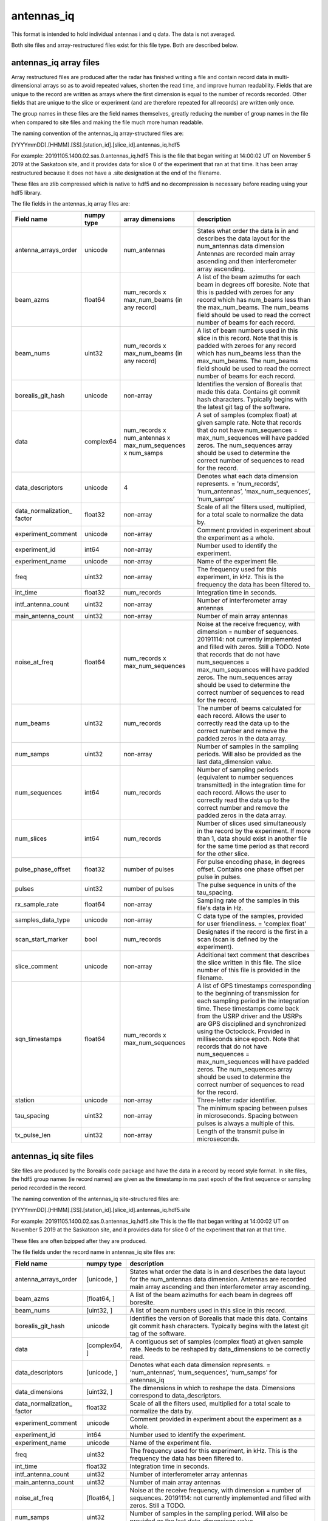 ===========
antennas_iq
===========

This format is intended to hold individual antennas i and q data. The data is not averaged. 

Both site files and array-restructured files exist for this file type. Both are described below.

-----------------------
antennas_iq array files
-----------------------

Array restructured files are produced after the radar has finished writing a file and contain record data in multi-dimensional arrays so as to avoid repeated values, shorten the read time, and improve human readability. Fields that are unique to the record are written as arrays where the first dimension is equal to the number of records recorded. Other fields that are unique to the slice or experiment (and are therefore repeated for all records) are written only once. 

The group names in these files are the field names themselves, greatly reducing the number of group names in the file when compared to site files and making the file much more human readable.

The naming convention of the antennas_iq array-structured files are:

[YYYYmmDD].[HHMM].[SS].[station_id].[slice_id].antennas_iq.hdf5

For example: 20191105.1400.02.sas.0.antennas_iq.hdf5
This is the file that began writing at 14:00:02 UT on November 5 2019 at the Saskatoon site, and it provides data for slice 0 of the experiment that ran at that time. It has been array restructured because it does not have a .site designation at the end of the filename.

These files are zlib compressed which is native to hdf5 and no decompression is necessary before reading using your hdf5 library. 

The file fields in the antennas_iq array files are:

+----------------------+----------------+----------------------+-------------------------------------------+
|    **Field name**    | **numpy type** | **array dimensions** | **description**                           |
+======================+================+======================+===========================================+
| antenna_arrays_order | unicode        | num_antennas         | States what order the data is in and      |
|                      |                |                      | describes the data layout for the         |
|                      |                |                      | num_antennas data dimension               |
|                      |                |                      | Antennas are recorded main array          | 
|                      |                |                      | ascending and then interferometer array   | 
|                      |                |                      | ascending.                                |
+----------------------+----------------+----------------------+-------------------------------------------+
| beam_azms            | float64        | num_records x        | A list of the beam azimuths for each beam |
|                      |                | max_num_beams (in    | in degrees off boresite. Note that this   |
|                      |                | any record)          | is padded with zeroes for any record      |
|                      |                |                      | which has num_beams less than the         |
|                      |                |                      | max_num_beams. The num_beams field should | 
|                      |                |                      | be used to read the correct number of     | 
|                      |                |                      | beams for each record.                    |
+----------------------+----------------+----------------------+-------------------------------------------+
| beam_nums            | uint32         | num_records x        | A list of beam numbers used in this slice |
|                      |                | max_num_beams (in    | in this record. Note that this is padded  |
|                      |                | any record)          | with zeroes for any record which has      |
|                      |                |                      | num_beams less than the max_num_beams.    |
|                      |                |                      | The num_beams field should be used to     |
|                      |                |                      | read the correct number of beams for each |
|                      |                |                      | record.                                   |
+----------------------+----------------+----------------------+-------------------------------------------+
| borealis_git_hash    | unicode        | non-array            | Identifies the version of Borealis that   |
|                      |                |                      | made this data. Contains git commit hash  |
|                      |                |                      | characters. Typically begins with the     |
|                      |                |                      | latest git tag of the software.           |
+----------------------+----------------+----------------------+-------------------------------------------+
| data                 | complex64      | num_records x        | A set of samples (complex float) at given |
|                      |                | num_antennas x       | sample rate. Note that records that do not|
|                      |                | max_num_sequences x  | have num_sequences = max_num_sequences    |
|                      |                | num_samps            | will have padded zeros. The num_sequences |
|                      |                |                      | array should be used to determine the     |
|                      |                |                      | correct number of sequences to read for   |
|                      |                |                      | the record.                               |
+----------------------+----------------+----------------------+-------------------------------------------+
| data_descriptors     | unicode        | 4                    | Denotes what each data dimension          |
|                      |                |                      | represents. = 'num_records',              |
|                      |                |                      | ‘num_antennas’,  ‘max_num_sequences’,     |
|                      |                |                      | ‘num_samps’                               |
+----------------------+----------------+----------------------+-------------------------------------------+
| data_normalization_  | float32        | non-array            | Scale of all the filters used,            |
| factor               |                |                      | multiplied, for a total scale to          | 
|                      |                |                      | normalize the data by.                    |
+----------------------+----------------+----------------------+-------------------------------------------+
| experiment_comment   | unicode        | non-array            | Comment provided in experiment about the  | 
|                      |                |                      | experiment as a whole.                    |
+----------------------+----------------+----------------------+-------------------------------------------+
| experiment_id        | int64          | non-array            | Number used to identify the experiment.   |
+----------------------+----------------+----------------------+-------------------------------------------+
| experiment_name      | unicode        | non-array            | Name of the experiment file.              |
+----------------------+----------------+----------------------+-------------------------------------------+
| freq                 | uint32         | non-array            | The frequency used for this experiment,   |
|                      |                |                      | in kHz. This is the frequency the data    |
|                      |                |                      | has been filtered to.                     |
+----------------------+----------------+----------------------+-------------------------------------------+
| int_time             | float32        | num_records          | Integration time in seconds.              |
+----------------------+----------------+----------------------+-------------------------------------------+
| intf_antenna_count   | uint32         | non-array            | Number of interferometer array antennas   |
+----------------------+----------------+----------------------+-------------------------------------------+
| main_antenna_count   | uint32         | non-array            | Number of main array antennas             |
+----------------------+----------------+----------------------+-------------------------------------------+
| noise_at_freq        | float64        | num_records x        | Noise at the receive frequency, with      |
|                      |                | max_num_sequences    | dimension = number of sequences.          |
|                      |                |                      | 20191114: not currently implemented and   |
|                      |                |                      | filled with zeros. Still a TODO. Note     |
|                      |                |                      | that records that do not have             |
|                      |                |                      | num_sequences = max_num_sequences will    |
|                      |                |                      | have padded zeros. The num_sequences      |
|                      |                |                      | array should be used to determine the     |
|                      |                |                      | correct number of sequences to read for   |
|                      |                |                      | the record.                               |
+----------------------+----------------+----------------------+-------------------------------------------+
| num_beams            | uint32         | num_records          | The number of beams calculated for each   |
|                      |                |                      | record. Allows the user to correctly read |
|                      |                |                      | the data up to the correct number and     |
|                      |                |                      | remove the padded zeros in the data       |
|                      |                |                      | array.                                    | 
+----------------------+----------------+----------------------+-------------------------------------------+
| num_samps            | uint32         | non-array            | Number of samples in the sampling         |
|                      |                |                      | periods. Will also be provided as the     |
|                      |                |                      | last data_dimension value.                |  
+----------------------+----------------+----------------------+-------------------------------------------+
| num_sequences        | int64          | num_records          | Number of sampling periods (equivalent to |
|                      |                |                      | number sequences transmitted) in the      | 
|                      |                |                      | integration time for each record. Allows  | 
|                      |                |                      | the user to correctly read the data up to |
|                      |                |                      | the correct number and remove the padded  |
|                      |                |                      | zeros in the data array.                  |
+----------------------+----------------+----------------------+-------------------------------------------+
| num_slices           | int64          | num_records          | Number of slices used simultaneously in   |
|                      |                |                      | the record by the experiment. If more     |
|                      |                |                      | than 1, data should exist in another file |
|                      |                |                      | for the same time period as that record   |
|                      |                |                      | for the other slice.                      |
+----------------------+----------------+----------------------+-------------------------------------------+
| pulse_phase_offset   | float32        | number of pulses     | For pulse encoding phase, in degrees      |
|                      |                |                      | offset. Contains one phase offset per     | 
|                      |                |                      | pulse in pulses.                          |
+----------------------+----------------+----------------------+-------------------------------------------+
| pulses               | uint32         | number of pulses     | The pulse sequence in units of the        |
|                      |                |                      | tau_spacing.                              |
+----------------------+----------------+----------------------+-------------------------------------------+
| rx_sample_rate       | float64        | non-array            | Sampling rate of the samples in this      |
|                      |                |                      | file's data in Hz.                        |
+----------------------+----------------+----------------------+-------------------------------------------+
| samples_data_type    | unicode        | non-array            | C data type of the samples, provided for  |
|                      |                |                      | user friendliness. = 'complex float'      |
+----------------------+----------------+----------------------+-------------------------------------------+
| scan_start_marker    | bool           | num_records          | Designates if the record is the first in  | 
|                      |                |                      | a scan (scan is defined by the            |
|                      |                |                      | experiment).                              |
+----------------------+----------------+----------------------+-------------------------------------------+
| slice_comment        | unicode        | non-array            | Additional text comment that describes    |
|                      |                |                      | the slice written in this file. The slice |
|                      |                |                      | number of this file is provided in the    |
|                      |                |                      | filename.                                 | 
+----------------------+----------------+----------------------+-------------------------------------------+
| sqn_timestamps       | float64        | num_records x        | A list of GPS timestamps corresponding to |
|                      |                | max_num_sequences    | the beginning of transmission for each    | 
|                      |                |                      | sampling period in the integration time.  |
|                      |                |                      | These timestamps come back from the USRP  | 
|                      |                |                      | driver and the USRPs are GPS disciplined  |
|                      |                |                      | and synchronized using the Octoclock.     |
|                      |                |                      | Provided in milliseconds since epoch.     | 
|                      |                |                      | Note that records that do not have        | 
|                      |                |                      | num_sequences = max_num_sequences will    | 
|                      |                |                      | have padded zeros. The num_sequences      | 
|                      |                |                      | array should be used to determine the     | 
|                      |                |                      | correct number of sequences to read for   | 
|                      |                |                      | the record.                               |
+----------------------+----------------+----------------------+-------------------------------------------+
| station              | unicode        | non-array            | Three-letter radar identifier.            |
+----------------------+----------------+----------------------+-------------------------------------------+
| tau_spacing          | uint32         | non-array            | The minimum spacing between pulses in     | 
|                      |                |                      | microseconds. Spacing between pulses is   | 
|                      |                |                      | always a multiple of this.                |
+----------------------+----------------+----------------------+-------------------------------------------+
| tx_pulse_len         | uint32         | non-array            | Length of the transmit pulse in           | 
|                      |                |                      | microseconds.                             |
+----------------------+----------------+----------------------+-------------------------------------------+

----------------------
antennas_iq site files
----------------------

Site files are produced by the Borealis code package and have the data in a record by record style format. In site files, the hdf5 group names (ie record names) are given as the timestamp in ms past epoch of the first sequence or sampling period recorded in the record. 

The naming convention of the antennas_iq site-structured files are:

[YYYYmmDD].[HHMM].[SS].[station_id].[slice_id].antennas_iq.hdf5.site

For example: 20191105.1400.02.sas.0.antennas_iq.hdf5.site
This is the file that began writing at 14:00:02 UT on November 5 2019 at the Saskatoon site, and it provides data for slice 0 of the experiment that ran at that time. 

These files are often bzipped after they are produced.

The file fields under the record name in antennas_iq site files are:

+----------------------+----------------+-------------------------------------------+
|    **Field name**    | **numpy type** | **description**                           |
+======================+================+===========================================+
| antenna_arrays_order | [unicode, ]    | States what order the data is in and      | 
|                      |                | describes the data layout for the         |
|                      |                | num_antennas data dimension. Antennas are |
|                      |                | recorded main array ascending and then    | 
|                      |                | interferometer array ascending.           |
+----------------------+----------------+-------------------------------------------+
| beam_azms            | [float64, ]    | A list of the beam azimuths for each      |
|                      |                | beam in degrees off boresite.             |
+----------------------+----------------+-------------------------------------------+
| beam_nums            | [uint32, ]     | A list of beam numbers used in this slice | 
|                      |                | in this record.                           |
+----------------------+----------------+-------------------------------------------+
| borealis_git_hash    | unicode        | Identifies the version of Borealis that   | 
|                      |                | made this data. Contains git commit hash  | 
|                      |                | characters. Typically begins with the     | 
|                      |                | latest git tag of the software.           |
+----------------------+----------------+-------------------------------------------+
| data                 | [complex64, ]  | A contiguous set of samples (complex      | 
|                      |                | float) at given sample rate. Needs to be  | 
|                      |                | reshaped by data_dimensions to be         | 
|                      |                | correctly read.                           |
+----------------------+----------------+-------------------------------------------+
| data_descriptors     | [unicode, ]    | Denotes what each data dimension          | 
|                      |                | represents. = ‘num_antennas’,             | 
|                      |                | ‘num_sequences’, ‘num_samps’ for          | 
|                      |                | antennas_iq                               |
+----------------------+----------------+-------------------------------------------+
| data_dimensions      | [uint32, ]     | The dimensions in which to reshape the    | 
|                      |                | data. Dimensions correspond to            |
|                      |                | data_descriptors.                         |
+----------------------+----------------+-------------------------------------------+
| data_normalization_  | float32        | Scale of all the filters used, multiplied |
| factor               |                | for a total scale to normalize the data   |
|                      |                | by.                                       |
+----------------------+----------------+-------------------------------------------+
| experiment_comment   | unicode        | Comment provided in experiment about the  |
|                      |                | experiment as a whole.                    |
+----------------------+----------------+-------------------------------------------+
| experiment_id        | int64          | Number used to identify the experiment.   |
+----------------------+----------------+-------------------------------------------+
| experiment_name      | unicode        | Name of the experiment file.              |
+----------------------+----------------+-------------------------------------------+
| freq                 | uint32         | The frequency used for this experiment,   | 
|                      |                | in kHz. This is the frequency the data    | 
|                      |                | has been filtered to.                     |
+----------------------+----------------+-------------------------------------------+
| int_time             | float32        | Integration time in seconds.              |
+----------------------+----------------+-------------------------------------------+
| intf_antenna_count   | uint32         | Number of interferometer array antennas   |
+----------------------+----------------+-------------------------------------------+
| main_antenna_count   | uint32         | Number of main array antennas             |
+----------------------+----------------+-------------------------------------------+
| noise_at_freq        | [float64, ]    | Noise at the receive frequency, with      | 
|                      |                | dimension = number of sequences.          | 
|                      |                | 20191114: not currently implemented and   | 
|                      |                | filled with zeros. Still a TODO.          |
+----------------------+----------------+-------------------------------------------+
| num_samps            | uint32         | Number of samples in the sampling period. | 
|                      |                | Will also be provided as the last         |
|                      |                | data_dimensions value.                    |
+----------------------+----------------+-------------------------------------------+
| num_sequences        | int64          | Number of sampling periods (equivalent to | 
|                      |                | number sequences transmitted) in the      | 
|                      |                | integration time.                         |
+----------------------+----------------+-------------------------------------------+
| num_slices           | int64          | Number of slices used simultaneously in   | 
|                      |                | this record by the experiment. If more    | 
|                      |                | than 1, data should exist in another file | 
|                      |                | for this time period for the other slice. |
+----------------------+----------------+-------------------------------------------+
| pulse_phase_offset   | [float32, ]    | For pulse encoding phase, in degrees      | 
|                      |                | offset. Contains one phase offset per     | 
|                      |                | pulse in pulses.                          |
+----------------------+----------------+-------------------------------------------+
| pulses               | [uint32, ]     | The pulse sequence in units of the        | 
|                      |                | tau_spacing.                              |
+----------------------+----------------+-------------------------------------------+
| range_sep            | float32        | Range gate separation (conversion from    | 
|                      |                | time (1/rx_sample_rate) to equivalent     | 
|                      |                | distance between samples), in km.         |
+----------------------+----------------+-------------------------------------------+
| rx_sample_rate       | float64        | Sampling rate of the samples in this      | 
|                      |                | file's data in Hz.                        |
+----------------------+----------------+-------------------------------------------+
| samples_data_type    | unicode        | C data type of the samples, provided for  | 
|                      |                | user friendliness. = 'complex float'      |
+----------------------+----------------+-------------------------------------------+
| scan_start_marker    | bool           | Designates if the record is the first in  | 
|                      |                | a scan (scan is defined by the            | 
|                      |                | experiment).                              |
+----------------------+----------------+-------------------------------------------+
| slice_comment        | unicode        | Additional text comment that describes    | 
|                      |                | the slice written in this file. The slice | 
|                      |                | number of this file is provided in the    | 
|                      |                | filename.                                 |
+----------------------+----------------+-------------------------------------------+
| sqn_timestamps       | [float64, ]    | A list of GPS timestamps corresponding to | 
|                      |                | the beginning of transmission for each    | 
|                      |                | sampling period in the integration time.  | 
|                      |                | These timestamps come from the USRP       | 
|                      |                | driver and the USRPs are GPS disciplined  | 
|                      |                | and synchronized using the Octoclock.     | 
|                      |                | Provided in milliseconds since epoch.     |
+----------------------+----------------+-------------------------------------------+
| station              | unicode        | Three-letter radar identifier.            |
+----------------------+----------------+-------------------------------------------+
| tau_spacing          | uint32         | The minimum spacing between pulses in     | 
|                      |                | microseconds. Spacing between pulses is   | 
|                      |                | always a multiple of this.                |
+----------------------+----------------+-------------------------------------------+
| tx_pulse_len         | uint32         | Length of the transmit pulse in           | 
|                      |                | microseconds.                             |
+----------------------+----------------+-------------------------------------------+

------------------
File Restructuring
------------------

File restructuring to array files is done using an additional code package. Currently, this code is housed within `pyDARN <https://github.com/SuperDARN/pydarn/tree/feature/borealis_conversion>`_. It is expected that this code will be separated to its own code package in the near future.

The site to array file restructuring occurs here: `Link to Source <https://github.com/SuperDARN/pydarn/blob/feature/borealis_conversion/pydarn/io/borealis/restructure_borealis.py#L295>`_

Array to site restructuring can also be done and is contained within the same file.

